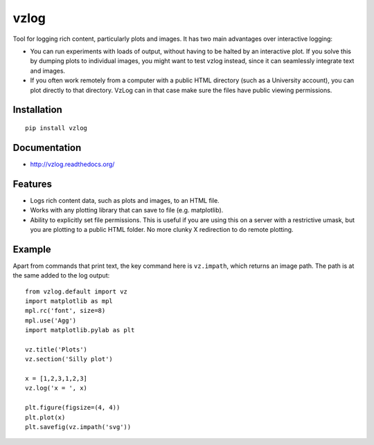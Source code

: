 vzlog
=====

Tool for logging rich content, particularly plots and images. It has two main
advantages over interactive logging:

* You can run experiments with loads of output, without having to be halted by
  an interactive plot. If you solve this by dumping plots to individual images,
  you might want to test vzlog instead, since it can seamlessly integrate text
  and images.
* If you often work remotely from a computer with a public HTML directory (such
  as a University account), you can plot directly to that directory. VzLog can
  in that case make sure the files have public viewing permissions.

Installation
------------
::

    pip install vzlog

Documentation
-------------

* http://vzlog.readthedocs.org/

Features
--------
* Logs rich content data, such as plots and images, to an HTML file.
* Works with any plotting library that can save to file (e.g. matplotlib).
* Ability to explicitly set file permissions. This is useful if you are using
  this on a server with a restrictive umask, but you are plotting to a public
  HTML folder. No more clunky X redirection to do remote plotting.

Example
-------
Apart from commands that print text, the key command here is ``vz.impath``,
which returns an image path. The path is at the same added to the log output::

    from vzlog.default import vz
    import matplotlib as mpl
    mpl.rc('font', size=8)
    mpl.use('Agg')
    import matplotlib.pylab as plt

    vz.title('Plots')
    vz.section('Silly plot')

    x = [1,2,3,1,2,3]
    vz.log('x = ', x)

    plt.figure(figsize=(4, 4))
    plt.plot(x)
    plt.savefig(vz.impath('svg'))
